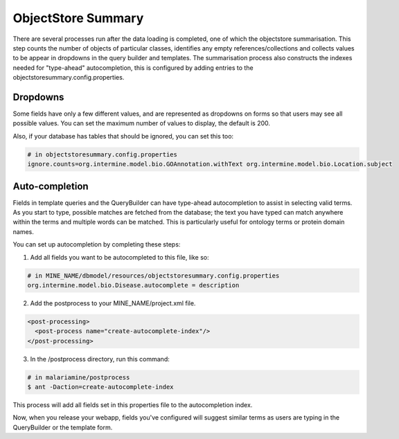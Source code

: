 ObjectStore Summary
========================

There are several processes run after the data loading is completed, one of which the objectstore summarisation. This step counts the number of objects of particular classes, identifies any empty references/collections and collects values to be appear in dropdowns in the query builder and templates. The summarisation process also constructs the indexes needed for "type-ahead" autocompletion, this is configured by adding entries to the objectstoresummary.config.properties.

Dropdowns
---------------------------

Some fields have only a few different values, and are represented as dropdowns on forms so that users may see all possible values. You can set the maximum number of values to display, the default is 200.

Also, if your database has tables that should be ignored, you can set this too:

.. code-block:: properties

    # in objectstoresummary.config.properties
    ignore.counts=org.intermine.model.bio.GOAnnotation.withText org.intermine.model.bio.Location.subject

Auto-completion
---------------------------

Fields in template queries and the QueryBuilder can have type-ahead autocompletion to assist in selecting valid terms. As you start to type, possible matches are fetched from the database; the text you have typed can match anywhere within the terms and multiple words can be matched. This is particularly useful for ontology terms or protein domain names.

You can set up autocompletion by completing these steps:

1. Add all fields you want to be autocompleted to this file, like so:

.. code-block:: properties

    # in MINE_NAME/dbmodel/resources/objectstoresummary.config.properties
    org.intermine.model.bio.Disease.autocomplete = description

2. Add the postprocess to your MINE_NAME/project.xml file.

.. code-block:: xml

      <post-processing>    
        <post-process name="create-autocomplete-index"/>
      </post-processing>

3. In the /postprocess directory, run this command:

.. code-block:: bash

    # in malariamine/postprocess
    $ ant -Daction=create-autocomplete-index

This process will add all fields set in this properties file to the autocompletion index. 

Now, when you release your webapp, fields you've configured will suggest similar terms as users are typing in the QueryBuilder or the template form. 

.. index:: ObjectStore Summary, autocompletion, "type ahead" autocompletion, dropdowns
